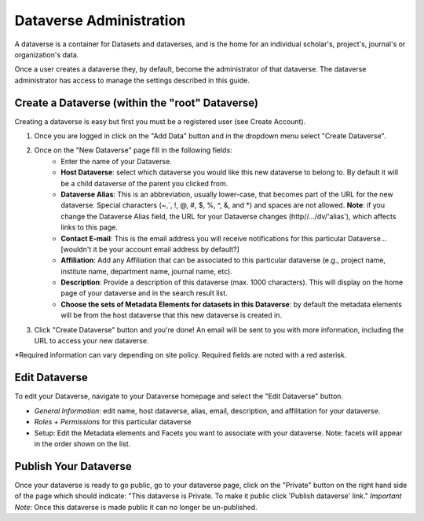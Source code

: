 Dataverse Administration
++++++++++++++++++++++++++++

A dataverse is a container for Datasets and dataverses, and is the home for an individual
scholar's, project's, journal's or organization's data.

|image1|

Once a user creates a dataverse they, by default, become the
administrator of that dataverse. The dataverse administrator has access
to manage the settings described in this guide.

Create a Dataverse (within the "root" Dataverse)
===================================================

Creating a dataverse is easy but first you must be a registered user (see Create Account).

#. Once you are logged in click on the "Add Data" button and in the dropdown menu select "Create Dataverse".
#. Once on the "New Dataverse" page fill in the following fields:
    * Enter the name of your Dataverse.
    * **Host Dataverse**: select which dataverse you would like this new dataverse to belong to. By default it will be a child dataverse of the parent you clicked from.
    * **Dataverse Alias**: This is an abbreviation, usually lower-case, that becomes part of the URL for the new dataverse. Special characters (~,\`, !, @, #, $, %, ^, &, and \*) and spaces are not allowed. **Note**: if you change the Dataverse Alias field, the URL for your Dataverse changes (http//.../dv/'alias'), which affects links to this page.
    * **Contact E-mail**: This is the email address you will receive notifications for this particular Dataverse... [wouldn't it be your account email address by default?]
    * **Affiliation**: Add any Affiliation that can be associated to this particular dataverse (e.g., project name, institute name, department name, journal name, etc).
    * **Description**: Provide a description of this dataverse (max. 1000 characters). This will display on the home page of your dataverse and in the search result list.
    * **Choose the sets of Metadata Elements for datasets in this Dataverse**: by default the metadata elements will be from the host dataverse that this new dataverse is created in.
3. Click "Create Dataverse" button and you're done! An email will be sent to you with more information, including the URL to access your new dataverse.

\*Required information can vary depending on site policy. Required fields are noted with a red asterisk.

Edit Dataverse 
=================

To edit your Dataverse, navigate to your Dataverse homepage and select the "Edit Dataverse" button. 

- *General Information*: edit name, host dataverse, alias, email, description, and affilitation for your dataverse.
- *Roles + Permissions* for this particular dataverse
- Setup: Edit the Metadata elements and Facets you want to associate with your dataverse. Note: facets will appear in the order shown on the list.


Publish Your Dataverse
=================================================================

Once your dataverse is ready to go public, go to your dataverse page, click on the "Private" button on the right 
hand side of the page which should indicate: 
"This dataverse is Private. To make it public click 'Publish dataverse' link."
*Important Note*: Once this dataverse is made public it can no longer be un-published.


.. |image1| image:: ./img/Dataverses-Datasets.png






